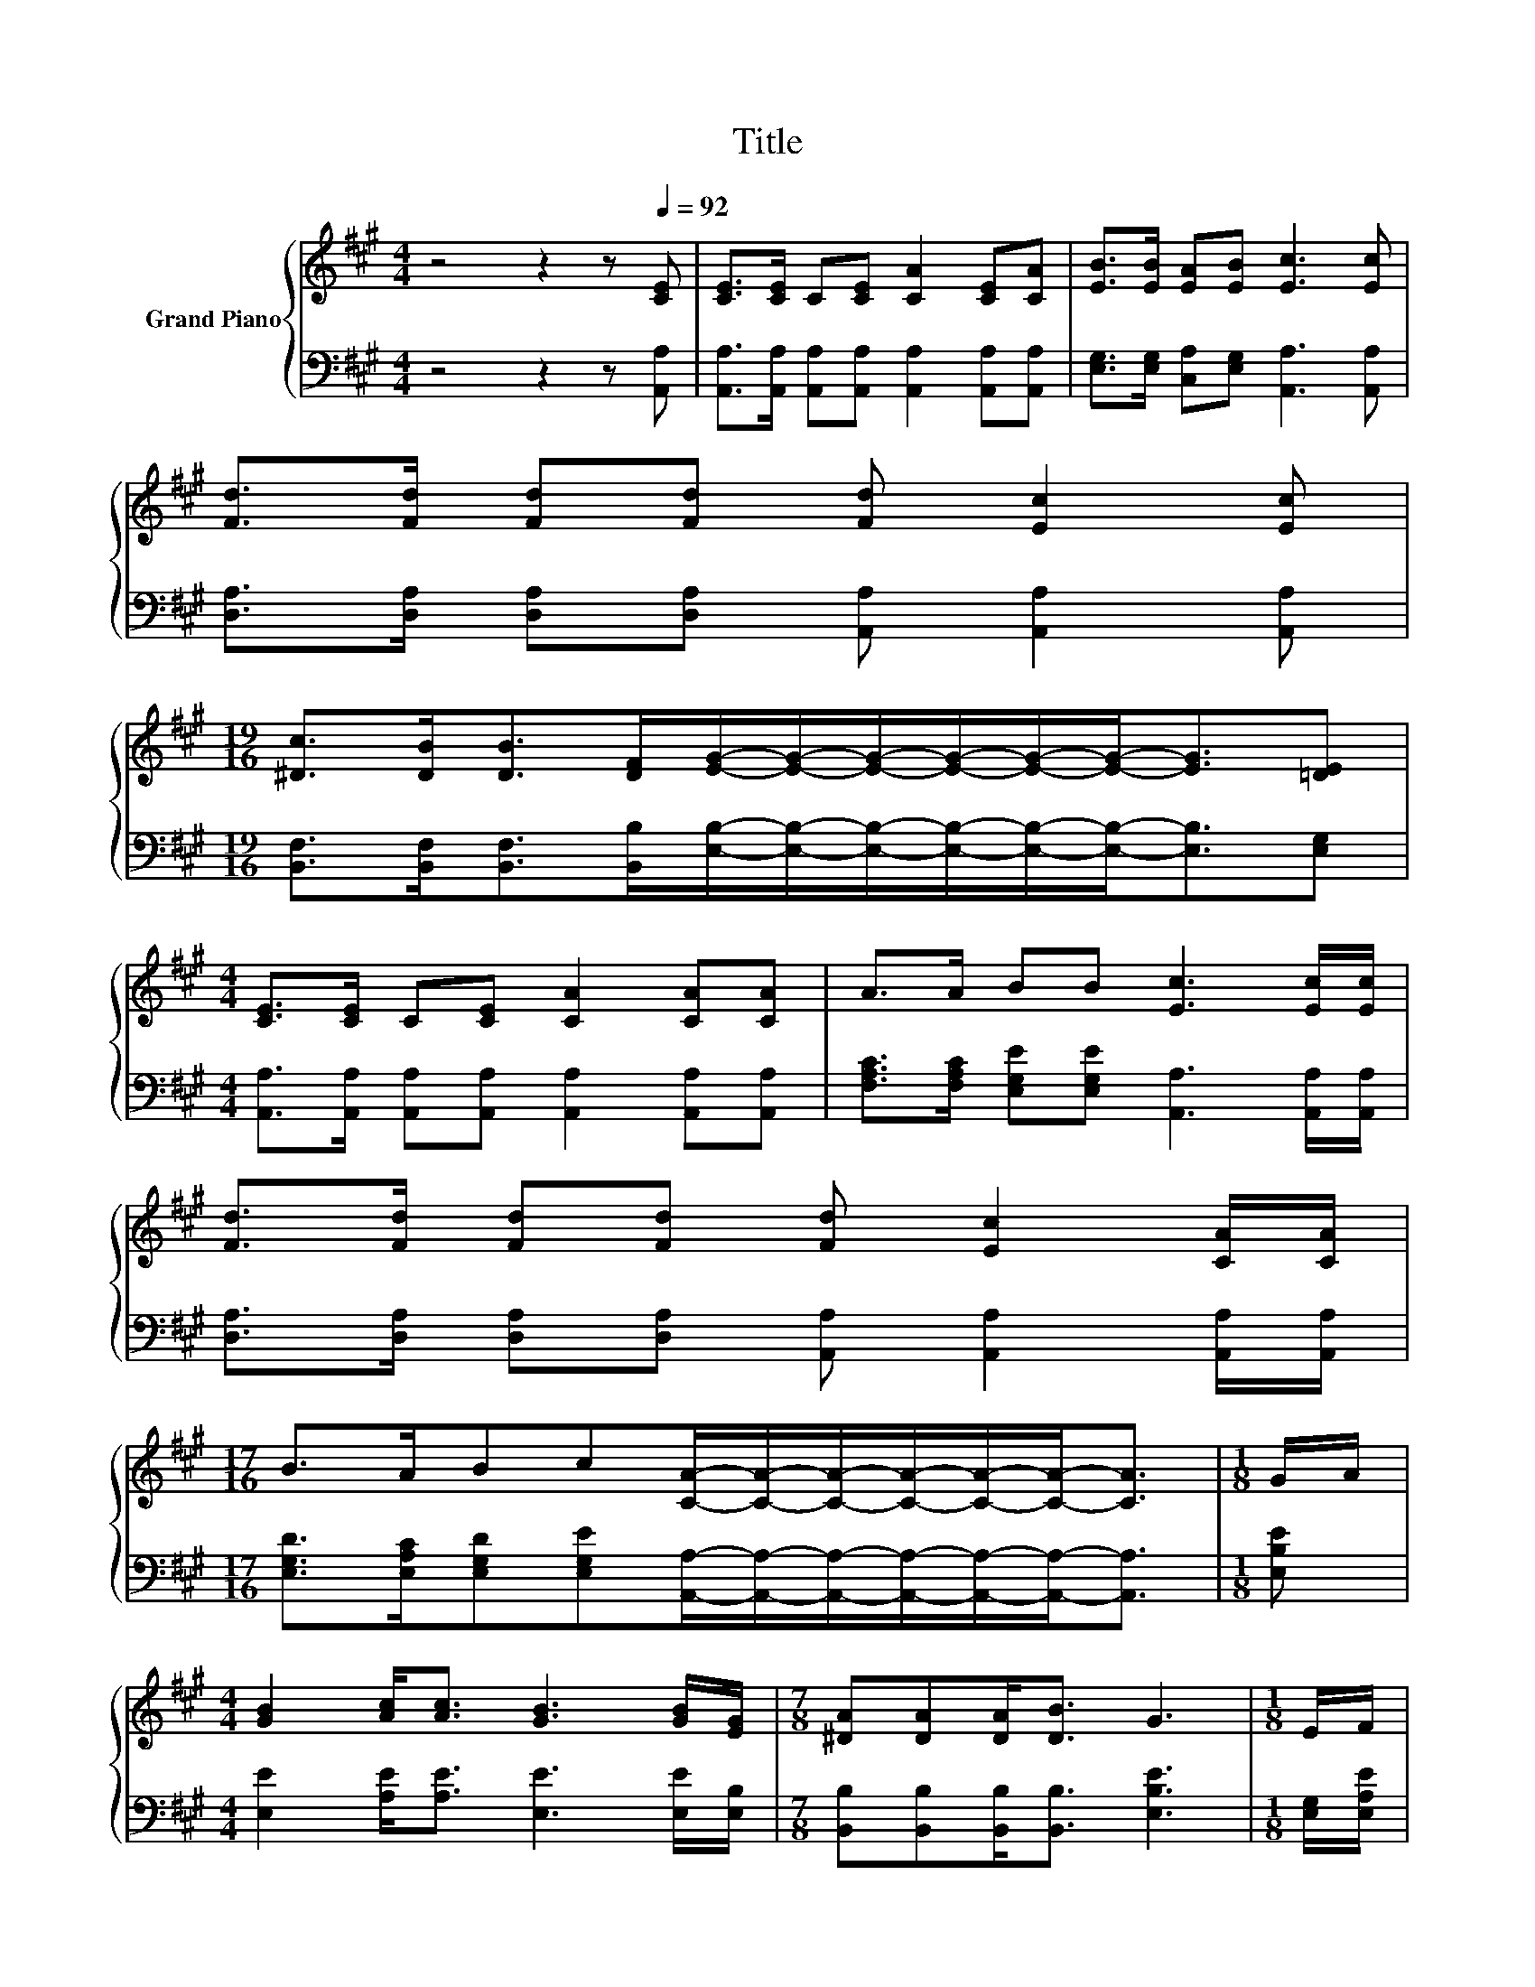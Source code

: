 X:1
T:Title
%%score { ( 1 3 4 ) | ( 2 5 ) }
L:1/8
M:4/4
K:A
V:1 treble nm="Grand Piano"
V:3 treble 
V:4 treble 
V:2 bass 
V:5 bass 
V:1
 z4 z2 z[Q:1/4=92] [CE] | [CE]>[CE] C[CE] [CA]2 [CE][CA] | [EB]>[EB] [EA][EB] [Ec]3 [Ec] | %3
 [Fd]>[Fd] [Fd][Fd] [Fd] [Ec]2 [Ec] | %4
[M:19/16] [^Dc]>[DB][DB]>[DF][EG]/-[EG]/-[EG]/-[EG]/-[EG]/-[EG]-<[EG][=DE] | %5
[M:4/4] [CE]>[CE] C[CE] [CA]2 [CA][CA] | A>A BB [Ec]3 [Ec]/[Ec]/ | %7
 [Fd]>[Fd] [Fd][Fd] [Fd] [Ec]2 [CA]/[CA]/ | %8
[M:17/16] B>ABc[CA]/-[CA]/-[CA]/-[CA]/-[CA]/-[CA]-<[CA] |[M:1/8] G/A/ | %10
[M:4/4] [GB]2 [Ac]<[Ac] [GB]3 [GB]/[EG]/ |[M:7/8] [^DA][DA][DA]<[DB] G3 |[M:1/8] E/F/ | %13
[M:9/8] z3 .c3 z3 | %14
[M:37/32] z/4 z/4 z/4 z/4 z/4 z/4 z/ c/4-c/4-c/4-c/4-c/4-c/4-c/-<c/ z/4 z/4 z/4 z/4 z/4 z/4 z/4 z/4 z/4 z/4 z/4 z/4 z/4 z/4 z/4 z/4 z/4 z/ |] %15
V:2
 z4 z2 z [A,,A,] | [A,,A,]>[A,,A,] [A,,A,][A,,A,] [A,,A,]2 [A,,A,][A,,A,] | %2
 [E,G,]>[E,G,] [C,A,][E,G,] [A,,A,]3 [A,,A,] | %3
 [D,A,]>[D,A,] [D,A,][D,A,] [A,,A,] [A,,A,]2 [A,,A,] | %4
[M:19/16] [B,,F,]>[B,,F,][B,,F,]>[B,,B,][E,B,]/-[E,B,]/-[E,B,]/-[E,B,]/-[E,B,]/-[E,B,]-<[E,B,][E,G,] | %5
[M:4/4] [A,,A,]>[A,,A,] [A,,A,][A,,A,] [A,,A,]2 [A,,A,][A,,A,] | %6
 [F,A,C]>[F,A,C] [E,G,E][E,G,E] [A,,A,]3 [A,,A,]/[A,,A,]/ | %7
 [D,A,]>[D,A,] [D,A,][D,A,] [A,,A,] [A,,A,]2 [A,,A,]/[A,,A,]/ | %8
[M:17/16] [E,G,D]>[E,A,C][E,G,D][E,G,E][A,,A,]/-[A,,A,]/-[A,,A,]/-[A,,A,]/-[A,,A,]/-[A,,A,]-<[A,,A,] | %9
[M:1/8] [E,B,E] |[M:4/4] [E,E]2 [A,E]<[A,E] [E,E]3 [E,E]/[E,B,]/ | %11
[M:7/8] [B,,B,][B,,B,][B,,B,]<[B,,B,] [E,B,E]3 |[M:1/8] [E,G,]/[E,A,E]/ | %13
[M:9/8] [E,B,E][E,CE][E,G,E] .[A,E][D,A,][D,A,]- [D,A,]2 [D,A,]/[D,A,D]/ | %14
[M:37/32] [E,A,C]/-<[E,A,C]/[E,A,C]/-<[E,A,C]/[B,E]/4-[B,E]/4-[B,E]/4-[B,E]/4-[B,E]/4-[B,E]/4-[B,E]/-<[B,E]/[A,,A,]/4-[A,,A,]/4-[A,,A,]/4-[A,,A,]/4-[A,,A,]/4-[A,,A,]/4-[A,,A,]/4-[A,,A,]/4-[A,,A,]/4-[A,,A,]/4-[A,,A,]/4-[A,,A,]/4-[A,,A,]/4-[A,,A,]/4-[A,,A,]/4-[A,,A,]/-<[A,,A,]/ |] %15
V:3
 x8 | x8 | x8 | x8 |[M:19/16] x19/2 |[M:4/4] x8 | x8 | x8 |[M:17/16] x17/2 |[M:1/8] x |[M:4/4] x8 | %11
[M:7/8] x7 |[M:1/8] x |[M:9/8] GAB z/ =G/[Fd][Fd]- [Fd]2 [Ec]/B/ | %14
[M:37/32] z/4 z/4 z/4 z/4 z/4 z/4 z/4 z/4 z/4 z/4 z/4 z/4 z/4 z/4 z/ B3/4 z/4 z/4 z/4 z/4 z/4 z/4 z/4 z/4 z/4 z/4 z/4 z/4 z/4 z/4 z/4 z/4 z/ |] %15
V:4
 x8 | x8 | x8 | x8 |[M:19/16] x19/2 |[M:4/4] x8 | x8 | x8 |[M:17/16] x17/2 |[M:1/8] x |[M:4/4] x8 | %11
[M:7/8] x7 |[M:1/8] x |[M:9/8] x9 | %14
[M:37/32] A/-<A/E/-<E/ z/4 z/4 z/4 z/4 z/4 z/4 z/4 z/4 z/ [CA]/4-[CA]/4-[CA]/4-[CA]/4-[CA]/4-[CA]/4-[CA]/4-[CA]/4-[CA]/4-[CA]/4-[CA]/4-[CA]/4-[CA]/4-[CA]/4-[CA]/4-[CA]/-<[CA]/ |] %15
V:5
 x8 | x8 | x8 | x8 |[M:19/16] x19/2 |[M:4/4] x8 | x8 | x8 |[M:17/16] x17/2 |[M:1/8] x |[M:4/4] x8 | %11
[M:7/8] x7 |[M:1/8] x |[M:9/8] x9 | %14
[M:37/32] z/4 z/4 z/4 z/4 z/4 z/4 z/ E,/4-E,/4-E,/4-E,/4-E,/-<E,/[E,G,D]3/4 z/4 z/4 z/4 z/4 z/4 z/4 z/4 z/4 z/4 z/4 z/4 z/4 z/4 z/4 z/4 z/4 z/ |] %15

